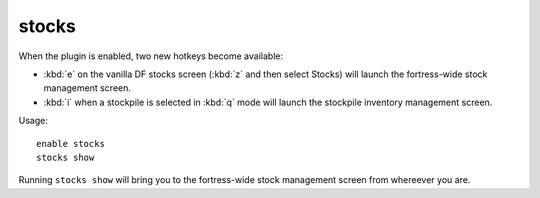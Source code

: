 stocks
======

.. dfhack-tool::
    :summary: Enhanced fortress stock management interface.
    :tags: fort productivity items

When the plugin is enabled, two new hotkeys become available:

* :kbd:`e` on the vanilla DF stocks screen (:kbd:`z` and then select Stocks)
  will launch the fortress-wide stock management screen.
* :kbd:`i` when a stockpile is selected in :kbd:`q` mode will launch the
  stockpile inventory management screen.

Usage::

    enable stocks
    stocks show

Running ``stocks show`` will bring you to the fortress-wide stock management
screen from whereever you are.
